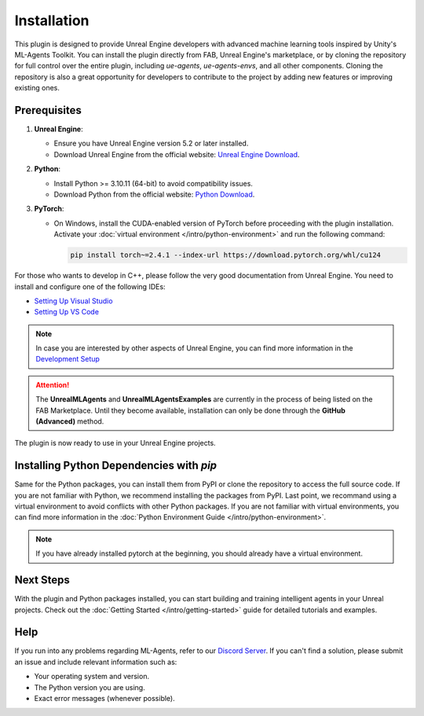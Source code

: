 Installation
============

This plugin is designed to provide Unreal Engine developers with advanced machine learning tools inspired by Unity's
ML-Agents Toolkit. You can install the plugin directly from FAB, Unreal Engine's marketplace, or by cloning the repository
for full control over the entire plugin, including `ue-agents`, `ue-agents-envs`, and all other components. Cloning the
repository is also a great opportunity for developers to contribute to the project by adding new features or improving
existing ones.

Prerequisites
-------------

1. **Unreal Engine**:

   - Ensure you have Unreal Engine version 5.2 or later installed.
   - Download Unreal Engine from the official website: `Unreal Engine Download <https://www.unrealengine.com/en-US/download>`_.

2. **Python**:

   - Install Python >= 3.10.11 (64-bit) to avoid compatibility issues.
   - Download Python from the official website: `Python Download <https://www.python.org/downloads/>`_.

3. **PyTorch**:

   - On Windows, install the CUDA-enabled version of PyTorch before proceeding with the plugin installation.
     Activate your :doc:`virtual environment </intro/python-environment>` and run the following command:

     .. code-block:: bash

        pip install torch~=2.4.1 --index-url https://download.pytorch.org/whl/cu124

For those who wants to develop in C++, please follow the very good documentation from Unreal Engine.
You need to install and configure one of the following IDEs:

- `Setting Up Visual Studio <https://dev.epicgames.com/documentation/en-us/unreal-engine/setting-up-visual-studio-development-environment-for-cplusplus-projects-in-unreal-engine>`_
- `Setting Up VS Code <https://dev.epicgames.com/documentation/en-us/unreal-engine/setting-up-visual-studio-code-for-unreal-engine>`_

.. note::

   In case you are interested by other aspects of Unreal Engine, you can find more information
   in the `Development Setup <https://dev.epicgames.com/documentation/en-us/unreal-engine/setting-up-your-development-environment-for-cplusplus-in-unreal-engine>`_

.. attention::

   The **UnrealMLAgents** and **UnrealMLAgentsExamples** are currently in the process of
   being listed on the FAB Marketplace. Until they become available, installation
   can only be done through the **GitHub (Advanced)** method.

.. tab-set::

   .. tab-item:: FAB Marketplace (easy)

      1. Navigate to the `FAB Marketplace <https://www.fab.com/>`_ and search for `UnrealMLAgents`.
      2. Click **Add to My Library**.
      3. Open Epic Games Launcher and go to the **Unreal Engine -> Library** tab.
      4. Refresh the Fab Library and then **Install to Engine**.

      The plugin is now ready to enhance your Unreal Engine environments with advanced machine learning capabilities.

   .. tab-item:: GitHub (advanced)

      For developers who want to modify or extend the plugin and its Python packages, follow these steps:

      1. Clone the repository:

         .. code-block:: bash

            git clone git@github.com:AlanLaboratory/UnrealMLAgents.git

      2. Download the pre-built third-party binary libraries from `here <https://github.com/AlanLaboratory/UnrealMLAgents/releases/tag/0.1.0>`_.
      3. Extract the downloaded libraries to the `Source/ThirdParty` directory.

      To build the plugin from source, follow these steps:

         .. code-block:: console

            $ cd C:/Program Files/Epic Games/UE_5.X/Engine/Build/Batchfiles
            $ RunUAT.bat BuildPlugin -plugin="<path to this repo>\UnrealMLAgents.uplugin" -package="<somewhere/UnrealMLAgents>" -TargetPlatforms=Win64

      After building the plugin, you can copy the `UnrealMLAgents` folder to the Unreal Engine **Plugins/Marketplace** directory.

         .. code-block:: console

            $ cp -r UnrealMLAgents C:/Program Files/Epic Games/UE_5.X/Engine/Plugins/Marketplace

The plugin is now ready to use in your Unreal Engine projects.

Installing Python Dependencies with `pip`
------------------------------------------

Same for the Python packages, you can install them from PyPI or clone the repository to access the full source code.
If you are not familiar with Python, we recommend installing the packages from PyPI.
Last point, we recommand using a virtual environment to avoid conflicts with other Python packages. If you
are not familiar with virtual environments, you can find more information in the :doc:`Python Environment Guide </intro/python-environment>`.

.. note::

   If you have already installed pytorch at the beginning, you should already have a virtual environment.

.. tab-set::

   .. tab-item:: PyPI (easy)

      If you are not modifying the plugin or its Python packages, you can install the required Python dependencies directly
      from PyPI:

      1. Ensure Python 3.10 is installed on your system.
      2. Run the following command to install the package:

         .. code-block:: bash

            pip install ueagents

         This will automatically install `ueagents_envs` as a dependency.

      .. note::

         Installing the `ueagents` Python package involves installing other dependencies it relies on. To avoid issues
         with conflicting versions, consider using a virtual environment. For detailed steps, refer to the
         :doc:`Virtual Environment Guide </intro/python-environment>`.

   .. tab-item:: PyPI (advanced)

      For this section, you first need to clone the repository to access the full source code.
      See above for more information on cloning the repository.

      1. Navigate into `MLearning` directory within the previously cloned repository.
      2. Install the Python packages in editable mode using the `-e` flag:

         .. code-block:: bash

            cd MLearning/ue-agents-envs
            pip install -e .

            cd ../ue-agents
            pip install -e .

      .. note::

         Running pip with the `-e` flag will let you make changes to the Python files directly and have those reflected
         when you run `ue-agents-learn`. It is important to install these packages in this order as the `ue-agents` package
         depends on `ue-agents-envs`, and installing it in the other order will download `ue-agents-envs` from PyPI.

.. _next-steps-installation:

Next Steps
----------

With the plugin and Python packages installed, you can start building and training intelligent agents in your Unreal
projects. Check out the :doc:`Getting Started </intro/getting-started>` guide for detailed tutorials and examples.

Help
----

If you run into any problems regarding ML-Agents, refer to our `Discord Server <https://discord.gg/XNNJFfgw6M>`_.
If you can't find a solution, please submit an issue and include relevant information such as:

- Your operating system and version.
- The Python version you are using.
- Exact error messages (whenever possible).
